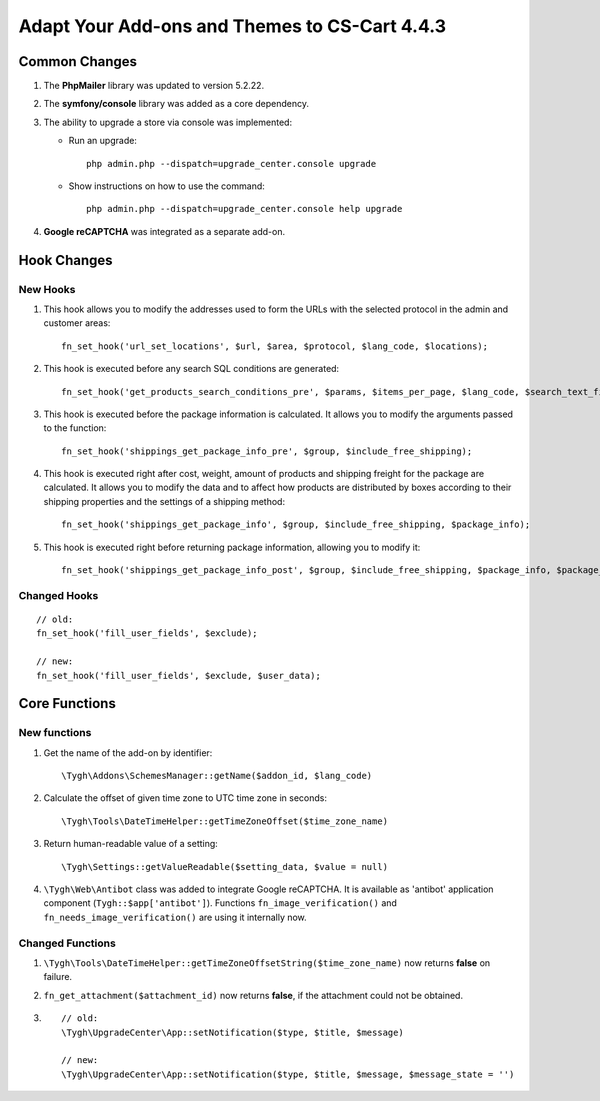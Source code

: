 **********************************************
Adapt Your Add-ons and Themes to CS-Cart 4.4.3
**********************************************

==============
Common Changes
==============

1. The **PhpMailer** library was updated to version 5.2.22.

2. The **symfony/console** library was added as a core dependency.

3. The ability to upgrade a store via console was implemented:

   * Run an upgrade::
   
       php admin.php --dispatch=upgrade_center.console upgrade

   * Show instructions on how to use the command::

       php admin.php --dispatch=upgrade_center.console help upgrade
    
4. **Google reCAPTCHA** was integrated as a separate add-on.

============
Hook Changes
============

---------
New Hooks
---------

#. This hook allows you to modify the addresses used to form the URLs with the selected protocol in the admin and customer areas::

     fn_set_hook('url_set_locations', $url, $area, $protocol, $lang_code, $locations);

#. This hook is executed before any search SQL conditions are generated::

     fn_set_hook('get_products_search_conditions_pre', $params, $items_per_page, $lang_code, $search_text_fields_table_alias, $fields, $sortings, $condition, $join, $having);

#. This hook is executed before the package information is calculated. It allows you to modify the arguments passed to the function::

     fn_set_hook('shippings_get_package_info_pre', $group, $include_free_shipping);

#. This hook is executed right after cost, weight, amount of products and shipping freight for the package are calculated. It allows you to modify the data and to affect how products are distributed by boxes according to their shipping properties and the settings of a shipping method::

     fn_set_hook('shippings_get_package_info', $group, $include_free_shipping, $package_info);

#. This hook is executed right before returning package information, allowing you to modify it::

     fn_set_hook('shippings_get_package_info_post', $group, $include_free_shipping, $package_info, $package_groups);

-------------
Changed Hooks
-------------

::

  // old:
  fn_set_hook('fill_user_fields', $exclude);

  // new:
  fn_set_hook('fill_user_fields', $exclude, $user_data);

==============
Core Functions
==============

-------------
New functions
-------------

#. Get the name of the add-on by identifier::

     \Tygh\Addons\SchemesManager::getName($addon_id, $lang_code)

#. Calculate the offset of given time zone to UTC time zone in seconds::

     \Tygh\Tools\DateTimeHelper::getTimeZoneOffset($time_zone_name)

#. Return human-readable value of a setting::

     \Tygh\Settings::getValueReadable($setting_data, $value = null)

#. ``\Tygh\Web\Antibot`` class was added to integrate Google reCAPTCHA. It is available as 'antibot' application component (``Tygh::$app['antibot']``). Functions ``fn_image_verification()`` and ``fn_needs_image_verification()`` are using it internally now.

-----------------
Changed Functions
-----------------

#. ``\Tygh\Tools\DateTimeHelper::getTimeZoneOffsetString($time_zone_name)`` now returns **false** on failure.

#. ``fn_get_attachment($attachment_id)`` now returns **false**, if the attachment could not be obtained.

#.

   ::

     // old:
     \Tygh\UpgradeCenter\App::setNotification($type, $title, $message)

     // new:
     \Tygh\UpgradeCenter\App::setNotification($type, $title, $message, $message_state = '')
